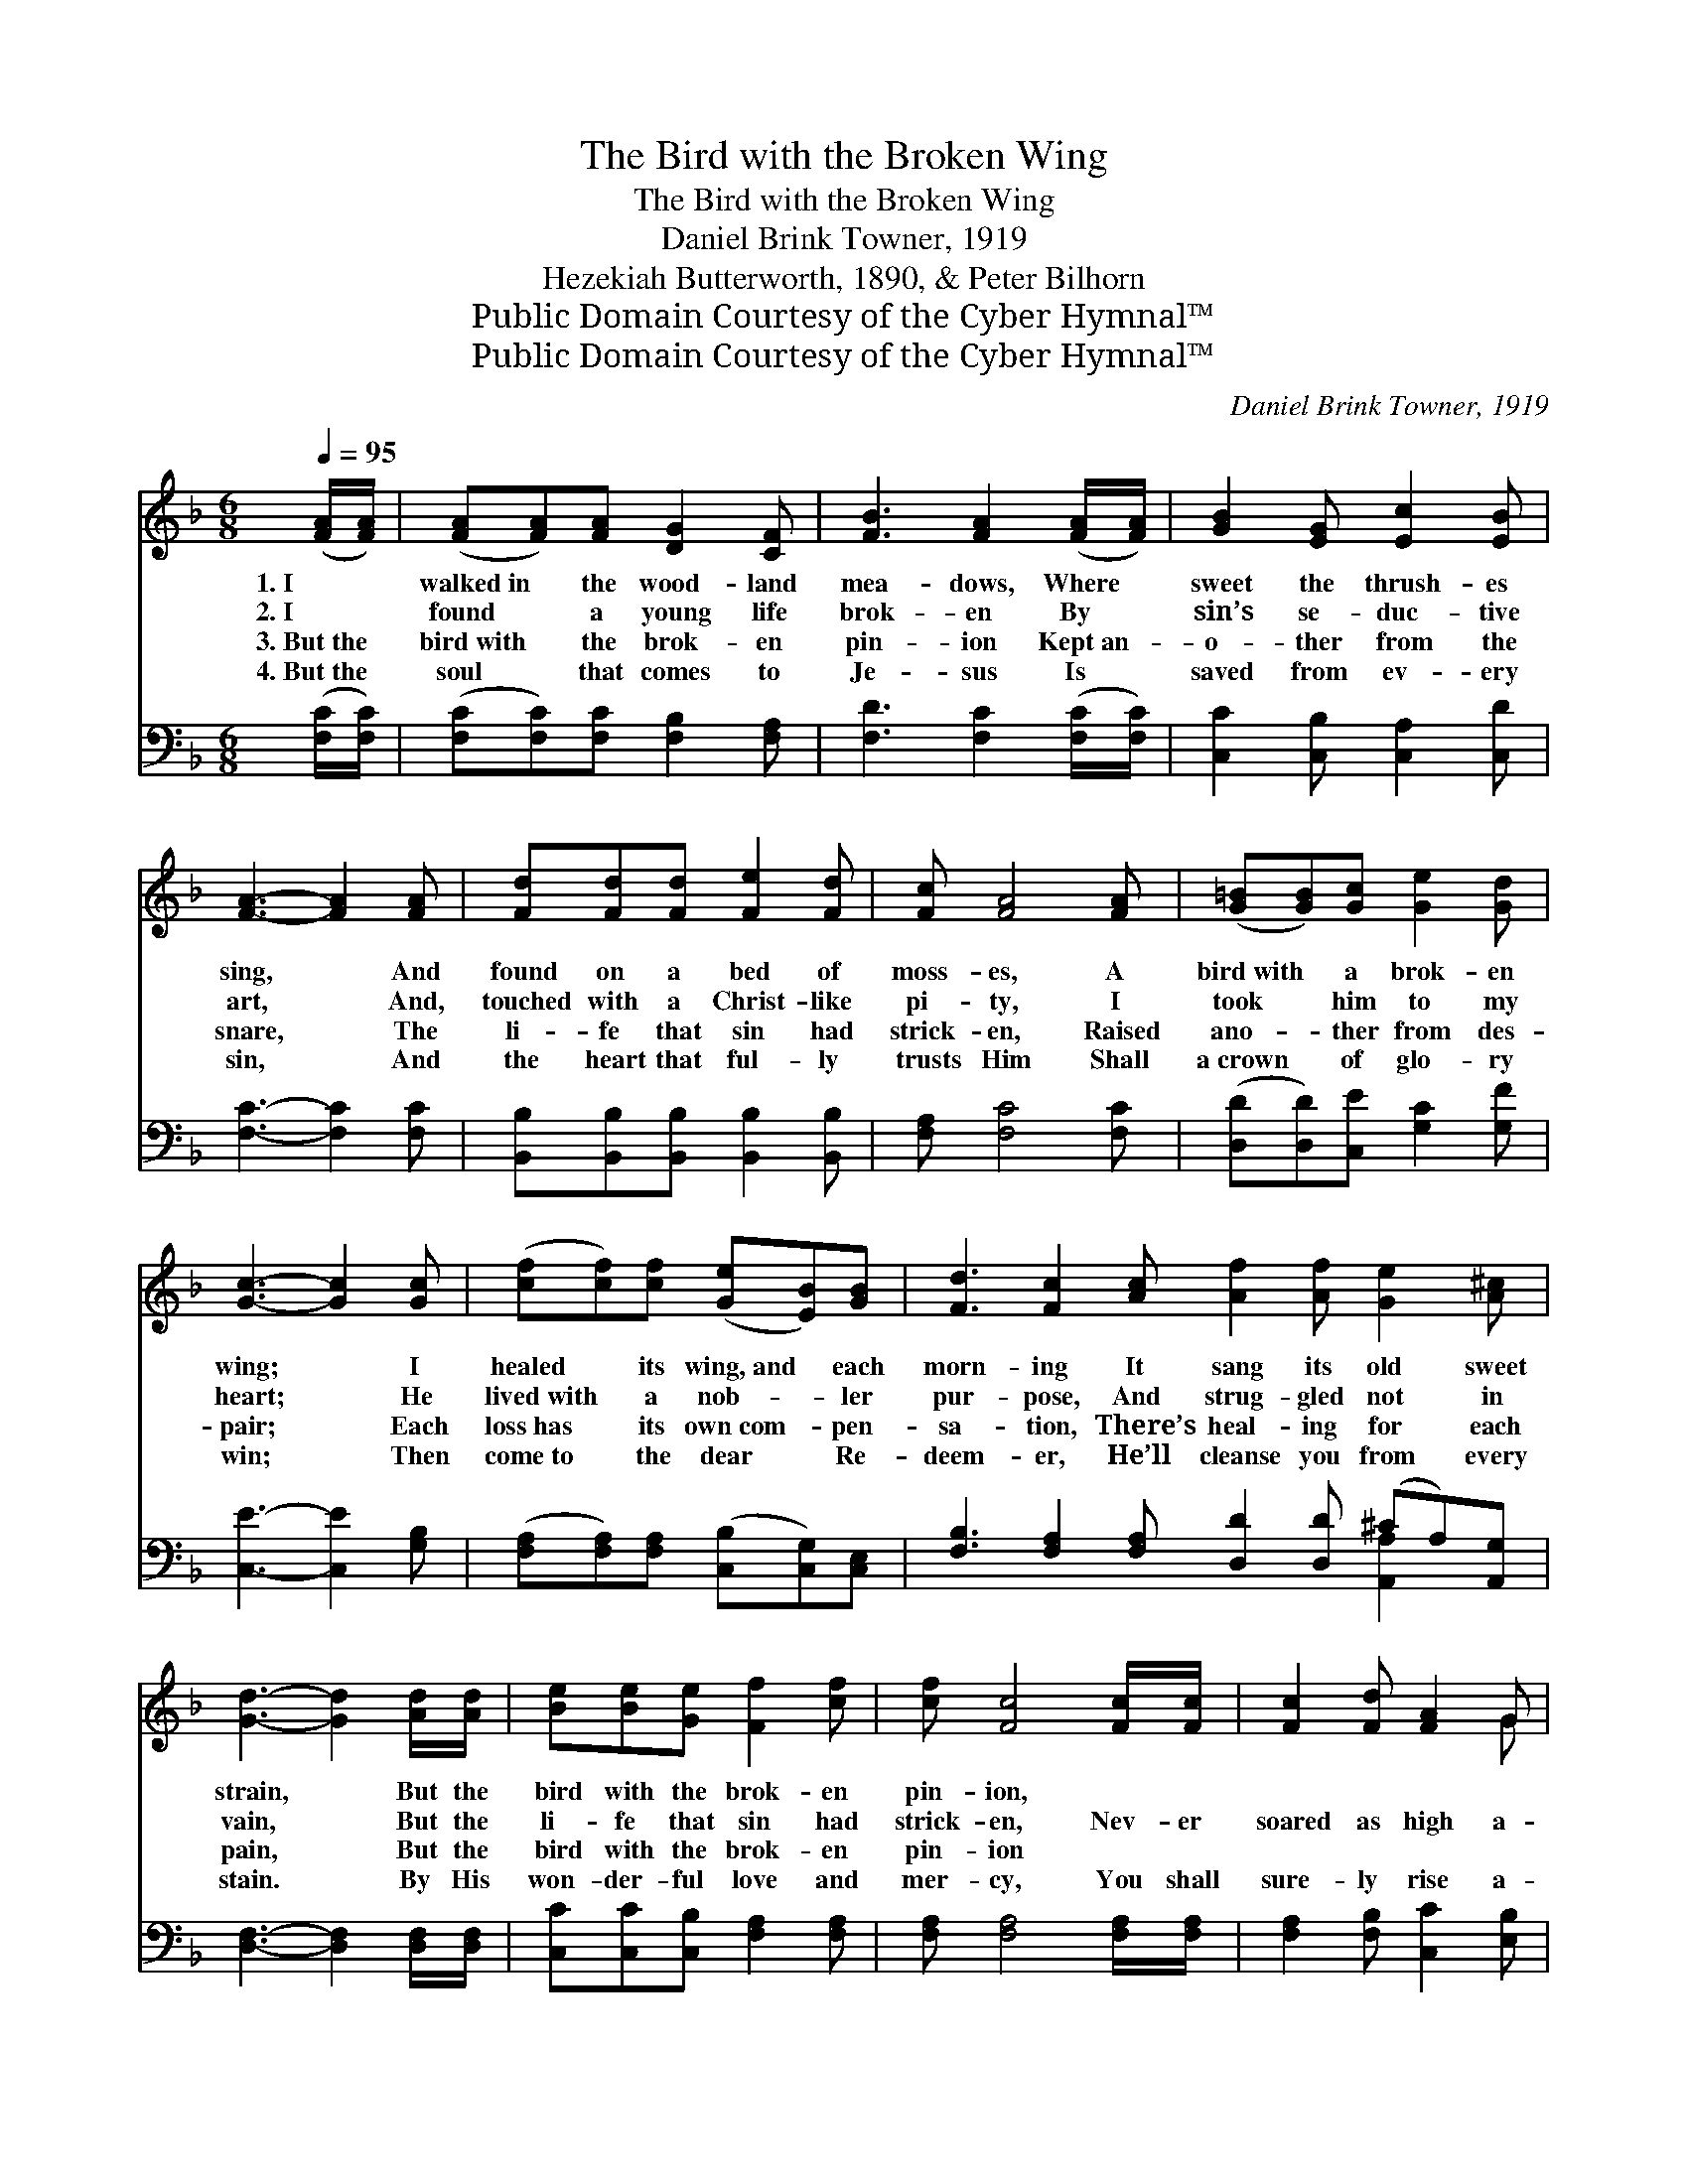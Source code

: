 X:1
T:The Bird with the Broken Wing
T:The Bird with the Broken Wing
T:Daniel Brink Towner, 1919
T:Hezekiah Butterworth, 1890, & Peter Bilhorn
T:Public Domain Courtesy of the Cyber Hymnal™
T:Public Domain Courtesy of the Cyber Hymnal™
C:Daniel Brink Towner, 1919
Z:Public Domain
Z:Courtesy of the Cyber Hymnal™
%%score ( 1 2 ) ( 3 4 )
L:1/8
Q:1/4=95
M:6/8
K:F
V:1 treble 
V:2 treble 
V:3 bass 
V:4 bass 
V:1
 ([FA]/[FA]/) | ([FA][FA])[FA] [DG]2 [CF] | [FB]3 [FA]2 ([FA]/[FA]/) | [GB]2 [EG] [Ec]2 [EB] | %4
w: 1.~I *|walked~in * the wood- land|mea- dows, Where *|sweet the thrush- es|
w: 2.~I *|found * a young life|brok- en By *|sin’s se- duc- tive|
w: 3.~But~the *|bird~with * the brok- en|pin- ion Kept~an- *|o- ther from the|
w: 4.~But~the *|soul * that comes to|Je- sus Is *|saved from ev- ery|
 [FA]3- [FA]2 [FA] | [Fd][Fd][Fd] [Fe]2 [Fd] | [Fc] [FA]4 [FA] | ([G=B][GB])[Gc] [Ge]2 [Gd] | %8
w: sing, * And|found on a bed of|moss- es, A|bird~with * a brok- en|
w: art, * And,|touched with a Christ- like|pi- ty, I|took * him to my|
w: snare, * The|li- fe that sin had|strick- en, Raised|ano- * ther from des-|
w: sin, * And|the heart that ful- ly|trusts Him Shall|a~crown * of glo- ry|
 [Gc]3- [Gc]2 [Gc] | ([cf][cf])[cf] ([Ge][EB])[GB] | [Fd]3 [Fc]2 [Ac] [Af]2 [Af] [Ge]2 [A^c] | %11
w: wing; * I|healed * its wing,~and * each|morn- ing It sang its old sweet|
w: heart; * He|lived~with * a nob- * ler|pur- pose, And strug- gled not in|
w: pair; * Each|loss~has * its own~com- * pen-|sa- tion, There’s heal- ing for each|
w: win; * Then|come~to * the dear * Re-|deem- er, He’ll cleanse you from every|
 [Gd]3- [Gd]2 [Ad]/[Ad]/ | [Be][Be][Ge] [Ff]2 [cf] | [cf] [Fc]4 [Fc]/[Fc]/ | [Fc]2 [Fd] [FA]2 G | %15
w: strain, * But the|bird with the brok- en|pin- ion, * *||
w: vain, * But the|li- fe that sin had|strick- en, Nev- er|soared as high a-|
w: pain, * But the|bird with the brok- en|pin- ion * *||
w: stain. * By His|won- der- ful love and|mer- cy, You shall|sure- ly rise a-|
 [Fc]3- [Fc]2 [Fd]/[Ge]/ | [cf]2 [cf] !fermata![cg]2 [cf] | [cf]3- [cf]2 |] %18
w: |||
w: gain, * Nev- er|soared as high a-|gain. *|
w: |||
w: gain, * You shall|sure- ly rise a-|gain. *|
V:2
 x | x6 | x6 | x6 | x6 | x6 | x6 | x6 | x6 | x6 | x12 | x6 | x6 | x6 | x5 G | x6 | x6 | x5 |] %18
V:3
 ([F,C]/[F,C]/) | ([F,C][F,C])[F,C] [F,B,]2 [F,A,] | [F,D]3 [F,C]2 ([F,C]/[F,C]/) | %3
 [C,C]2 [C,B,] [C,A,]2 [C,D] | [F,C]3- [F,C]2 [F,C] | [B,,B,][B,,B,][B,,B,] [B,,B,]2 [B,,B,] | %6
 [F,A,] [F,C]4 [F,C] | ([D,D][D,D])[C,E] [G,C]2 [G,F] | [C,E]3- [C,E]2 [G,B,] | %9
 ([F,A,][F,A,])[F,A,] ([C,B,][C,G,])[C,E,] | [F,B,]3 [F,A,]2 [F,A,] [D,D]2 [D,D] (^CA,)[A,,G,] | %11
 [D,F,]3- [D,F,]2 [D,F,]/[D,F,]/ | [C,C][C,C][C,B,] [F,A,]2 [F,A,] | %13
 [F,A,] [F,A,]4 [F,A,]/[F,A,]/ | [F,A,]2 [F,B,] [C,C]2 [E,B,] | [F,A,]3- [F,A,]2 B,/[G,B,]/ | %16
 [F,A,]2 [F,A,] !fermata![C,B,]2 [F,A,] | [F,A,]3- [F,A,]2 |] %18
V:4
 x | x6 | x6 | x6 | x6 | x6 | x6 | x6 | x6 | x6 | x9 [A,,A,]2 x | x6 | x6 | x6 | x6 | x5 B,/ x/ | %16
 x6 | x5 |] %18

